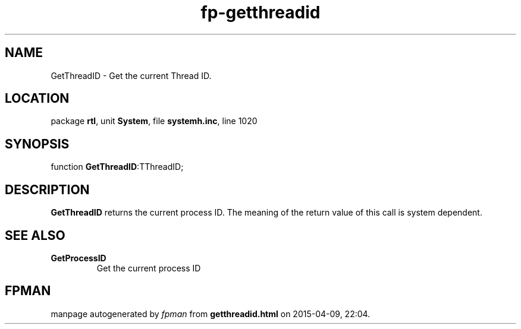 .\" file autogenerated by fpman
.TH "fp-getthreadid" 3 "2014-03-14" "fpman" "Free Pascal Programmer's Manual"
.SH NAME
GetThreadID - Get the current Thread ID.
.SH LOCATION
package \fBrtl\fR, unit \fBSystem\fR, file \fBsystemh.inc\fR, line 1020
.SH SYNOPSIS
function \fBGetThreadID\fR:TThreadID;
.SH DESCRIPTION
\fBGetThreadID\fR returns the current process ID. The meaning of the return value of this call is system dependent.


.SH SEE ALSO
.TP
.B GetProcessID
Get the current process ID

.SH FPMAN
manpage autogenerated by \fIfpman\fR from \fBgetthreadid.html\fR on 2015-04-09, 22:04.

